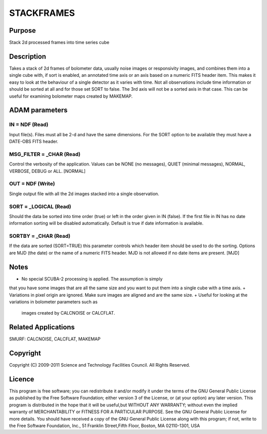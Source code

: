 

STACKFRAMES
===========


Purpose
~~~~~~~
Stack 2d processed frames into time series cube


Description
~~~~~~~~~~~
Takes a stack of 2d frames of bolometer data, usually noise images or
responsivity images, and combines them into a single cube with, if
sort is enabled, an annotated time axis or an axis based on a numeric
FITS header item. This makes it easy to look at the behaviour of a
single detector as it varies with time. Not all observations include
time information or should be sorted at all and for those set SORT to
false. The 3rd axis will not be a sorted axis in that case. This can
be useful for examining bolometer maps created by MAKEMAP.


ADAM parameters
~~~~~~~~~~~~~~~



IN = NDF (Read)
```````````````
Input file(s). Files must all be 2-d and have the same dimensions. For
the SORT option to be available they must have a DATE-OBS FITS header.



MSG_FILTER = _CHAR (Read)
`````````````````````````
Control the verbosity of the application. Values can be NONE (no
messages), QUIET (minimal messages), NORMAL, VERBOSE, DEBUG or ALL.
[NORMAL]



OUT = NDF (Write)
`````````````````
Single output file with all the 2d images stacked into a single
observation.



SORT = _LOGICAL (Read)
``````````````````````
Should the data be sorted into time order (true) or left in the order
given in IN (false). If the first file in IN has no date information
sorting will be disabled automatically. Default is true if date
information is available.



SORTBY = _CHAR (Read)
`````````````````````
If the data are sorted (SORT=TRUE) this parameter controls which
header item should be used to do the sorting. Options are MJD (the
date) or the name of a numeric FITS header. MJD is not allowed if no
date items are present. [MJD]



Notes
~~~~~


+ No special SCUBA-2 processing is applied. The assumption is simply
that you have some images that are all the same size and you want to
put them into a single cube with a time axis.
+ Variations in pixel origin are ignored. Make sure images are aligned
and are the same size.
+ Useful for looking at the variations in bolometer parameters such as
  images created by CALCNOISE or CALCFLAT.




Related Applications
~~~~~~~~~~~~~~~~~~~~
SMURF: CALCNOISE, CALCFLAT, MAKEMAP


Copyright
~~~~~~~~~
Copyright (C) 2009-2011 Science and Technology Facilities Council. All
Rights Reserved.


Licence
~~~~~~~
This program is free software; you can redistribute it and/or modify
it under the terms of the GNU General Public License as published by
the Free Software Foundation; either version 3 of the License, or (at
your option) any later version.
This program is distributed in the hope that it will be useful,but
WITHOUT ANY WARRANTY; without even the implied warranty of
MERCHANTABILITY or FITNESS FOR A PARTICULAR PURPOSE. See the GNU
General Public License for more details.
You should have received a copy of the GNU General Public License
along with this program; if not, write to the Free Software
Foundation, Inc., 51 Franklin Street,Fifth Floor, Boston, MA
02110-1301, USA


